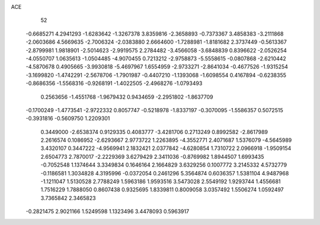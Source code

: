 ACE 
   52
  -0.6685271   4.2941293  -1.6283642  -1.3267378   3.8359816  -2.3658893
  -0.7373367   3.4858383  -3.2111868  -2.0603686   4.5669635  -2.7006324
  -2.0383880   2.6664600  -1.7288981  -1.8181682   2.3737449  -0.5613367
  -2.8799981   1.9818901  -2.5014623  -2.9919575   2.2784482  -3.4566058
  -3.6848839   0.8396622  -2.0526254  -4.0550707   1.0635613  -1.0504485
  -4.9070455   0.7213212  -2.9758873  -5.5558615  -0.0807868  -2.6210442
  -4.5870678   0.4905665  -3.9930818  -5.4697967   1.6554959  -2.9733271
  -2.8641034  -0.4677526  -1.9315254  -3.1699820  -1.4742291  -2.5678706
  -1.7901987  -0.4407210  -1.1393068  -1.6098554   0.4167894  -0.6238355
  -0.8686356  -1.5568316  -0.9268191  -1.4022505  -2.4968276  -1.0793493
   0.2563656  -1.4551768  -1.9679432   0.9434659  -2.2951802  -1.8637709
  -0.1700249  -1.4773541  -2.9722332   0.8057747  -0.5218978  -1.8337197
  -0.3070095  -1.5586357   0.5072515  -0.3931816  -0.5609750   1.2209301
   0.3449000  -2.6538374   0.9129335   0.4083777  -3.4281706   0.2713249
   0.8992582  -2.8617989   2.2616574   0.1086952  -2.6293667   2.9773722
   1.2263895  -4.3552771   2.4071687   1.5376079  -4.5645989   3.4320107
   0.3447222  -4.9569941   2.1832421   2.0377842  -4.6280854   1.7310722
   2.0966918  -1.9509154   2.6504773   2.7870017  -2.2229369   3.6279429
   2.3411036  -0.8769982   1.8944507   1.6993435  -0.7052548   1.1374644
   3.3349834   0.1646164   2.1664829   3.6329256   0.1007772   3.2145332
   4.5732779  -0.1186581   1.3034828   4.3195996  -0.0372054   0.2461296
   5.3564874   0.6036357   1.5381104   4.9487968  -1.1211047   1.5130528
   2.7788249   1.5963186   1.9593516   3.5473028   2.5549192   1.9293744
   1.4556681   1.7516229   1.7888050   0.8607438   0.9325695   1.8339811
   0.8009058   3.0357492   1.5506274   1.0592497   3.7365842   2.3465823
  -0.2821475   2.9021166   1.5249598   1.1323496   3.4478093   0.5963917
